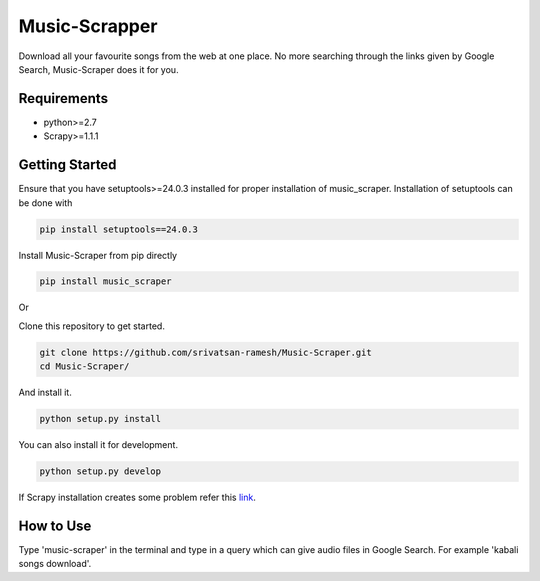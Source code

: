 Music-Scrapper
==============

.. image:: https://badge.fury.io/py/music_scraper.svg
    :target: https://badge.fury.io/py/music_scraper
.. image:: https://landscape.io/github/srivatsan-ramesh/Music-Scraper/master/landscape.svg?style=flat
   :target: https://landscape.io/github/srivatsan-ramesh/Music-Scraper/master
   :alt: Code Health\\
   
Download all your favourite songs from the web at one place. No more searching through the links given by Google Search, Music-Scraper does it for you.

Requirements
------------

-   python>=2.7
-   Scrapy>=1.1.1

Getting Started
---------------

Ensure that you have setuptools>=24.0.3 installed for proper installation of music_scraper.
Installation of setuptools can be done with

.. code-block:: bash

    pip install setuptools==24.0.3

Install Music-Scraper from pip directly

.. code-block:: bash

    pip install music_scraper

Or

Clone this repository to get started.

.. code-block:: bash

    git clone https://github.com/srivatsan-ramesh/Music-Scraper.git
    cd Music-Scraper/

And install it.

.. code-block:: bash

    python setup.py install

You can also install it for development.

.. code-block:: bash

    python setup.py develop

If Scrapy installation creates some problem refer this `link <http://doc.scrapy.org/en/latest/intro/install.html>`_.

How to Use
----------

Type 'music-scraper' in the terminal and type in a query which can give audio files in Google Search. For example 'kabali songs download'.
